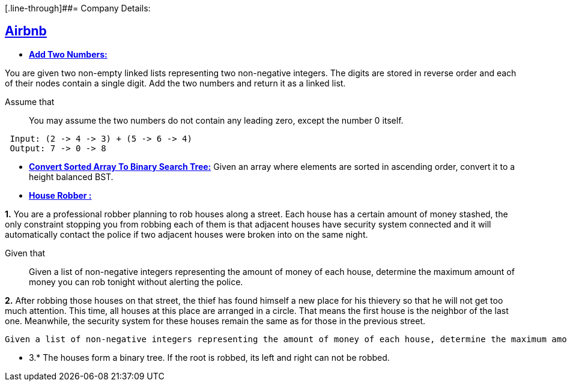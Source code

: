 [.line-through]##= Company Details: 



== https://github.com/sunilsoni/interviews/tree/master/src/main/java/com/interview/company/airbnb/[Airbnb]
 
* https://github.com/sunilsoni/interviews/blob/master/src/main/java/com/interview/company/airbnb/AddTwoNumbers.java[*Add Two Numbers:*] 

You are given two non-empty linked lists representing two non-negative integers. The digits are stored in reverse order and each of their nodes contain a single digit. Add the two numbers and return it as a linked list.

Assume that:: You may assume the two numbers do not contain any leading zero, except the number 0 itself.

[source,java]
-----------------
 Input: (2 -> 4 -> 3) + (5 -> 6 -> 4)
 Output: 7 -> 0 -> 8
-----------------   

 
* https://github.com/sunilsoni/interviews/blob/master/src/main/java/com/interview/company/airbnb/ConvertSortedArrayToBinarySearchTree.java[*Convert Sorted Array To Binary Search Tree:*] 
Given an array where elements are sorted in ascending order, convert it to a height balanced BST.


* https://github.com/sunilsoni/interviews/blob/master/src/main/java/com/interview/company/airbnb/HouseRobber.java[*House Robber :*]

*1.* You are a professional robber planning to rob houses along a street. Each house has a certain amount of money stashed, the only constraint stopping you from robbing each of them is that adjacent houses have security system connected and it will automatically contact the police if two adjacent houses were broken into on the same night.

Given that:: Given a list of non-negative integers representing the amount of money of each house, determine the maximum amount of money you can rob tonight without alerting the police.
 
*2.* After robbing those houses on that street, the thief has found himself a new place for his thievery so that he will not get too much attention. This time, all houses at this place are arranged in a circle. That means the first house is the neighbor of the last one. Meanwhile, the security system for these houses remain the same as for those in the previous street.

     Given a list of non-negative integers representing the amount of money of each house, determine the maximum amount of money you can rob tonight without alerting the police.

* 3.* The houses form a binary tree. If the root is robbed, its left and right can not be robbed.

